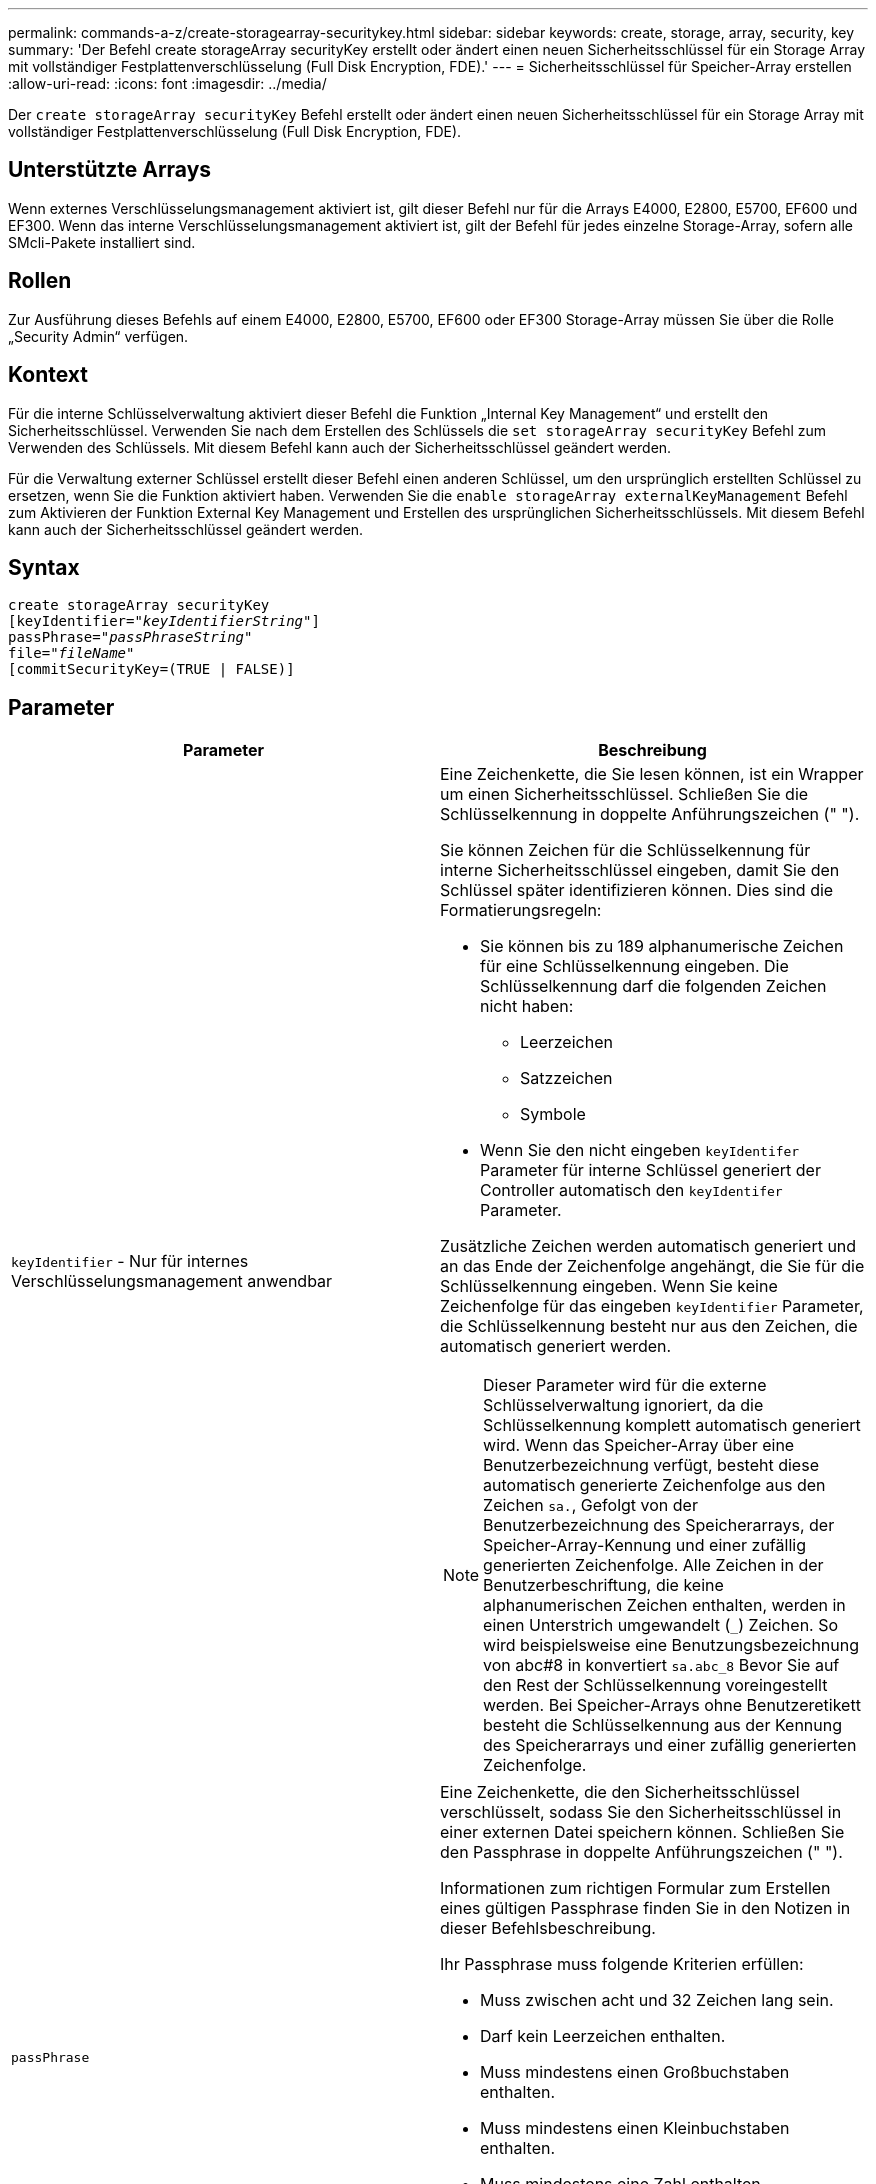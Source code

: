 ---
permalink: commands-a-z/create-storagearray-securitykey.html 
sidebar: sidebar 
keywords: create, storage, array, security, key 
summary: 'Der Befehl create storageArray securityKey erstellt oder ändert einen neuen Sicherheitsschlüssel für ein Storage Array mit vollständiger Festplattenverschlüsselung (Full Disk Encryption, FDE).' 
---
= Sicherheitsschlüssel für Speicher-Array erstellen
:allow-uri-read: 
:icons: font
:imagesdir: ../media/


[role="lead"]
Der `create storageArray securityKey` Befehl erstellt oder ändert einen neuen Sicherheitsschlüssel für ein Storage Array mit vollständiger Festplattenverschlüsselung (Full Disk Encryption, FDE).



== Unterstützte Arrays

Wenn externes Verschlüsselungsmanagement aktiviert ist, gilt dieser Befehl nur für die Arrays E4000, E2800, E5700, EF600 und EF300. Wenn das interne Verschlüsselungsmanagement aktiviert ist, gilt der Befehl für jedes einzelne Storage-Array, sofern alle SMcli-Pakete installiert sind.



== Rollen

Zur Ausführung dieses Befehls auf einem E4000, E2800, E5700, EF600 oder EF300 Storage-Array müssen Sie über die Rolle „Security Admin“ verfügen.



== Kontext

Für die interne Schlüsselverwaltung aktiviert dieser Befehl die Funktion „Internal Key Management“ und erstellt den Sicherheitsschlüssel. Verwenden Sie nach dem Erstellen des Schlüssels die `set storageArray securityKey` Befehl zum Verwenden des Schlüssels. Mit diesem Befehl kann auch der Sicherheitsschlüssel geändert werden.

Für die Verwaltung externer Schlüssel erstellt dieser Befehl einen anderen Schlüssel, um den ursprünglich erstellten Schlüssel zu ersetzen, wenn Sie die Funktion aktiviert haben. Verwenden Sie die `enable storageArray externalKeyManagement` Befehl zum Aktivieren der Funktion External Key Management und Erstellen des ursprünglichen Sicherheitsschlüssels. Mit diesem Befehl kann auch der Sicherheitsschlüssel geändert werden.



== Syntax

[source, cli, subs="+macros"]
----
create storageArray securityKey
[keyIdentifier=pass:quotes[_"keyIdentifierString"_]]
passPhrase=pass:quotes[_"passPhraseString"_
file=_"fileName"_]
[commitSecurityKey=(TRUE | FALSE)]
----


== Parameter

|===
| Parameter | Beschreibung 


 a| 
`keyIdentifier` - Nur für internes Verschlüsselungsmanagement anwendbar
 a| 
Eine Zeichenkette, die Sie lesen können, ist ein Wrapper um einen Sicherheitsschlüssel. Schließen Sie die Schlüsselkennung in doppelte Anführungszeichen (" ").

Sie können Zeichen für die Schlüsselkennung für interne Sicherheitsschlüssel eingeben, damit Sie den Schlüssel später identifizieren können. Dies sind die Formatierungsregeln:

* Sie können bis zu 189 alphanumerische Zeichen für eine Schlüsselkennung eingeben. Die Schlüsselkennung darf die folgenden Zeichen nicht haben:
+
** Leerzeichen
** Satzzeichen
** Symbole


* Wenn Sie den nicht eingeben `keyIdentifer` Parameter für interne Schlüssel generiert der Controller automatisch den `keyIdentifer` Parameter.


Zusätzliche Zeichen werden automatisch generiert und an das Ende der Zeichenfolge angehängt, die Sie für die Schlüsselkennung eingeben. Wenn Sie keine Zeichenfolge für das eingeben `keyIdentifier` Parameter, die Schlüsselkennung besteht nur aus den Zeichen, die automatisch generiert werden.

[NOTE]
====
Dieser Parameter wird für die externe Schlüsselverwaltung ignoriert, da die Schlüsselkennung komplett automatisch generiert wird. Wenn das Speicher-Array über eine Benutzerbezeichnung verfügt, besteht diese automatisch generierte Zeichenfolge aus den Zeichen `sa.`, Gefolgt von der Benutzerbezeichnung des Speicherarrays, der Speicher-Array-Kennung und einer zufällig generierten Zeichenfolge. Alle Zeichen in der Benutzerbeschriftung, die keine alphanumerischen Zeichen enthalten, werden in einen Unterstrich umgewandelt (`_`) Zeichen. So wird beispielsweise eine Benutzungsbezeichnung von abc#8 in konvertiert `sa.abc_8` Bevor Sie auf den Rest der Schlüsselkennung voreingestellt werden. Bei Speicher-Arrays ohne Benutzeretikett besteht die Schlüsselkennung aus der Kennung des Speicherarrays und einer zufällig generierten Zeichenfolge.

====


 a| 
`passPhrase`
 a| 
Eine Zeichenkette, die den Sicherheitsschlüssel verschlüsselt, sodass Sie den Sicherheitsschlüssel in einer externen Datei speichern können. Schließen Sie den Passphrase in doppelte Anführungszeichen (" ").

Informationen zum richtigen Formular zum Erstellen eines gültigen Passphrase finden Sie in den Notizen in dieser Befehlsbeschreibung.

Ihr Passphrase muss folgende Kriterien erfüllen:

* Muss zwischen acht und 32 Zeichen lang sein.
* Darf kein Leerzeichen enthalten.
* Muss mindestens einen Großbuchstaben enthalten.
* Muss mindestens einen Kleinbuchstaben enthalten.
* Muss mindestens eine Zahl enthalten.
* Muss mindestens ein nicht-alphanumerisches Zeichen enthalten, z. B. @ +.


[NOTE]
====
Wenn Ihr Passphrase diese Kriterien nicht erfüllt, erhalten Sie eine Fehlermeldung und werden aufgefordert, den Befehl erneut zu versuchen.

====


 a| 
`file`
 a| 
Der Dateipfad und der Dateiname, in den Sie den Sicherheitsschlüssel speichern möchten. Beispiel:

[listing]
----
file="C:\Program Files\CLI\sup\drivesecurity.slk"
----
[NOTE]
====
Der Dateiname muss über eine Erweiterung von verfügen `.slk` .

====
Schließen Sie den Dateipfad und den Namen in doppelte Anführungszeichen (" ").



 a| 
`commitSecurityKey` - Nur für internes Verschlüsselungsmanagement anwendbar
 a| 
Dieser Parameter verpflichtet den Sicherheitsschlüssel für alle FDE-Laufwerke sowie die Controller in das Speicher-Array. Nach dem Sicherheitsschlüssel ist ein Schlüssel erforderlich, um auf sicherheitsfähigen Laufwerken im Speicher-Array auf Daten zuzugreifen. Die Daten können nur mit einem Schlüssel gelesen oder geändert werden und das Laufwerk kann niemals in einem nicht sicheren Modus verwendet werden, ohne die Daten nutzlos oder völlig löschen das Laufwerk.

Der Standardwert ist FALSE. Wenn dieser Parameter auf FALSE gesetzt ist, senden Sie einen separaten Parameter `set storageArray securityKey` Befehl zum Übergeben des Sicherheitsschlüssels an das Speicher-Array.

|===


== Minimale Firmware-Stufe

7.40, eingeführt für internes Verschlüsselungsmanagement

8.40, eingeführt für externes Verschlüsselungsmanagement
